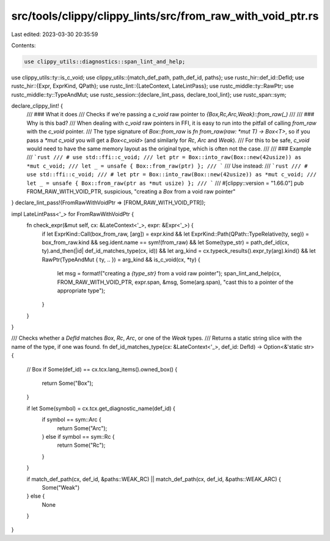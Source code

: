 src/tools/clippy/clippy_lints/src/from_raw_with_void_ptr.rs
===========================================================

Last edited: 2023-03-30 20:35:59

Contents:

.. code-block:: rs

    use clippy_utils::diagnostics::span_lint_and_help;
use clippy_utils::ty::is_c_void;
use clippy_utils::{match_def_path, path_def_id, paths};
use rustc_hir::def_id::DefId;
use rustc_hir::{Expr, ExprKind, QPath};
use rustc_lint::{LateContext, LateLintPass};
use rustc_middle::ty::RawPtr;
use rustc_middle::ty::TypeAndMut;
use rustc_session::{declare_lint_pass, declare_tool_lint};
use rustc_span::sym;

declare_clippy_lint! {
    /// ### What it does
    /// Checks if we're passing a `c_void` raw pointer to `{Box,Rc,Arc,Weak}::from_raw(_)`
    ///
    /// ### Why is this bad?
    /// When dealing with `c_void` raw pointers in FFI, it is easy to run into the pitfall of calling `from_raw` with the `c_void` pointer.
    /// The type signature of `Box::from_raw` is `fn from_raw(raw: *mut T) -> Box<T>`, so if you pass a `*mut c_void` you will get a `Box<c_void>` (and similarly for `Rc`, `Arc` and `Weak`).
    /// For this to be safe, `c_void` would need to have the same memory layout as the original type, which is often not the case.
    ///
    /// ### Example
    /// ```rust
    /// # use std::ffi::c_void;
    /// let ptr = Box::into_raw(Box::new(42usize)) as *mut c_void;
    /// let _ = unsafe { Box::from_raw(ptr) };
    /// ```
    /// Use instead:
    /// ```rust
    /// # use std::ffi::c_void;
    /// # let ptr = Box::into_raw(Box::new(42usize)) as *mut c_void;
    /// let _ = unsafe { Box::from_raw(ptr as *mut usize) };
    /// ```
    ///
    #[clippy::version = "1.66.0"]
    pub FROM_RAW_WITH_VOID_PTR,
    suspicious,
    "creating a `Box` from a void raw pointer"
}
declare_lint_pass!(FromRawWithVoidPtr => [FROM_RAW_WITH_VOID_PTR]);

impl LateLintPass<'_> for FromRawWithVoidPtr {
    fn check_expr(&mut self, cx: &LateContext<'_>, expr: &Expr<'_>) {
        if let ExprKind::Call(box_from_raw, [arg]) = expr.kind
        && let ExprKind::Path(QPath::TypeRelative(ty, seg)) = box_from_raw.kind
        && seg.ident.name == sym!(from_raw)
        && let Some(type_str) = path_def_id(cx, ty).and_then(|id| def_id_matches_type(cx, id))
        && let arg_kind = cx.typeck_results().expr_ty(arg).kind()
        && let RawPtr(TypeAndMut { ty, .. }) = arg_kind
        && is_c_void(cx, *ty) {
            let msg = format!("creating a `{type_str}` from a void raw pointer");
            span_lint_and_help(cx, FROM_RAW_WITH_VOID_PTR, expr.span, &msg, Some(arg.span), "cast this to a pointer of the appropriate type");
        }
    }
}

/// Checks whether a `DefId` matches `Box`, `Rc`, `Arc`, or one of the `Weak` types.
/// Returns a static string slice with the name of the type, if one was found.
fn def_id_matches_type(cx: &LateContext<'_>, def_id: DefId) -> Option<&'static str> {
    // Box
    if Some(def_id) == cx.tcx.lang_items().owned_box() {
        return Some("Box");
    }

    if let Some(symbol) = cx.tcx.get_diagnostic_name(def_id) {
        if symbol == sym::Arc {
            return Some("Arc");
        } else if symbol == sym::Rc {
            return Some("Rc");
        }
    }

    if match_def_path(cx, def_id, &paths::WEAK_RC) || match_def_path(cx, def_id, &paths::WEAK_ARC) {
        Some("Weak")
    } else {
        None
    }
}


